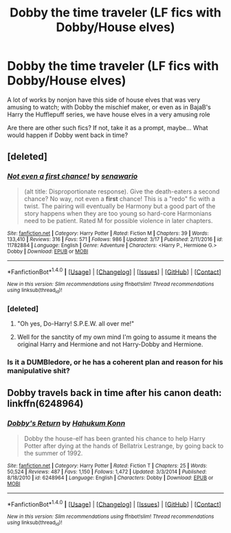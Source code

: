 #+TITLE: Dobby the time traveler (LF fics with Dobby/House elves)

* Dobby the time traveler (LF fics with Dobby/House elves)
:PROPERTIES:
:Author: A2i9
:Score: 6
:DateUnix: 1491038539.0
:DateShort: 2017-Apr-01
:FlairText: Request
:END:
A lot of works by nonjon have this side of house elves that was very amusing to watch; with Dobby the mischief maker, or even as in BajaB's Harry the Hufflepuff series, we have house elves in a very amusing role

Are there are other such fics? If not, take it as a prompt, maybe... What would happen if Dobby went back in time?


** [deleted]
:PROPERTIES:
:Score: 1
:DateUnix: 1491038825.0
:DateShort: 2017-Apr-01
:END:

*** [[http://www.fanfiction.net/s/11782884/1/][*/Not even a first chance!/*]] by [[https://www.fanfiction.net/u/1780644/senawario][/senawario/]]

#+begin_quote
  (alt title: Disproportionate response). Give the death-eaters a second chance? No way, not even a *first* chance! This is a "redo" fic with a twist. The pairing will eventually be Harmony but a good part of the story happens when they are too young so hard-core Harmonians need to be patient. Rated M for possible violence in later chapters.
#+end_quote

^{/Site/: [[http://www.fanfiction.net/][fanfiction.net]] *|* /Category/: Harry Potter *|* /Rated/: Fiction M *|* /Chapters/: 39 *|* /Words/: 133,410 *|* /Reviews/: 316 *|* /Favs/: 571 *|* /Follows/: 986 *|* /Updated/: 3/17 *|* /Published/: 2/11/2016 *|* /id/: 11782884 *|* /Language/: English *|* /Genre/: Adventure *|* /Characters/: <Harry P., Hermione G.> Dobby *|* /Download/: [[http://www.ff2ebook.com/old/ffn-bot/index.php?id=11782884&source=ff&filetype=epub][EPUB]] or [[http://www.ff2ebook.com/old/ffn-bot/index.php?id=11782884&source=ff&filetype=mobi][MOBI]]}

--------------

*FanfictionBot*^{1.4.0} *|* [[[https://github.com/tusing/reddit-ffn-bot/wiki/Usage][Usage]]] | [[[https://github.com/tusing/reddit-ffn-bot/wiki/Changelog][Changelog]]] | [[[https://github.com/tusing/reddit-ffn-bot/issues/][Issues]]] | [[[https://github.com/tusing/reddit-ffn-bot/][GitHub]]] | [[[https://www.reddit.com/message/compose?to=tusing][Contact]]]

^{/New in this version: Slim recommendations using/ ffnbot!slim! /Thread recommendations using/ linksub(thread_id)!}
:PROPERTIES:
:Author: FanfictionBot
:Score: 1
:DateUnix: 1491038861.0
:DateShort: 2017-Apr-01
:END:


*** [deleted]
:PROPERTIES:
:Score: 1
:DateUnix: 1491099688.0
:DateShort: 2017-Apr-02
:END:

**** "Oh yes, Do-Harry! S.P.E.W. all over me!"
:PROPERTIES:
:Author: FerusGrim
:Score: 3
:DateUnix: 1491105025.0
:DateShort: 2017-Apr-02
:END:


**** Well for the sanctity of my own mind I'm going to assume it means the original Harry and Hermione and not Harry-Dobby and Hermione.
:PROPERTIES:
:Author: Missing_Minus
:Score: 1
:DateUnix: 1491172882.0
:DateShort: 2017-Apr-03
:END:


*** Is it a DUMBledore, or he has a coherent plan and reason for his manipulative shit?
:PROPERTIES:
:Author: BobVosh
:Score: 1
:DateUnix: 1491108642.0
:DateShort: 2017-Apr-02
:END:


** Dobby travels back in time after his canon death: linkffn(6248964)
:PROPERTIES:
:Score: 1
:DateUnix: 1491063496.0
:DateShort: 2017-Apr-01
:END:

*** [[http://www.fanfiction.net/s/6248964/1/][*/Dobby's Return/*]] by [[https://www.fanfiction.net/u/557495/Hahukum-Konn][/Hahukum Konn/]]

#+begin_quote
  Dobby the house-elf has been granted his chance to help Harry Potter after dying at the hands of Bellatrix Lestrange, by going back to the summer of 1992.
#+end_quote

^{/Site/: [[http://www.fanfiction.net/][fanfiction.net]] *|* /Category/: Harry Potter *|* /Rated/: Fiction T *|* /Chapters/: 25 *|* /Words/: 50,524 *|* /Reviews/: 487 *|* /Favs/: 1,150 *|* /Follows/: 1,472 *|* /Updated/: 3/3/2014 *|* /Published/: 8/18/2010 *|* /id/: 6248964 *|* /Language/: English *|* /Characters/: Dobby *|* /Download/: [[http://www.ff2ebook.com/old/ffn-bot/index.php?id=6248964&source=ff&filetype=epub][EPUB]] or [[http://www.ff2ebook.com/old/ffn-bot/index.php?id=6248964&source=ff&filetype=mobi][MOBI]]}

--------------

*FanfictionBot*^{1.4.0} *|* [[[https://github.com/tusing/reddit-ffn-bot/wiki/Usage][Usage]]] | [[[https://github.com/tusing/reddit-ffn-bot/wiki/Changelog][Changelog]]] | [[[https://github.com/tusing/reddit-ffn-bot/issues/][Issues]]] | [[[https://github.com/tusing/reddit-ffn-bot/][GitHub]]] | [[[https://www.reddit.com/message/compose?to=tusing][Contact]]]

^{/New in this version: Slim recommendations using/ ffnbot!slim! /Thread recommendations using/ linksub(thread_id)!}
:PROPERTIES:
:Author: FanfictionBot
:Score: 1
:DateUnix: 1491063503.0
:DateShort: 2017-Apr-01
:END:
